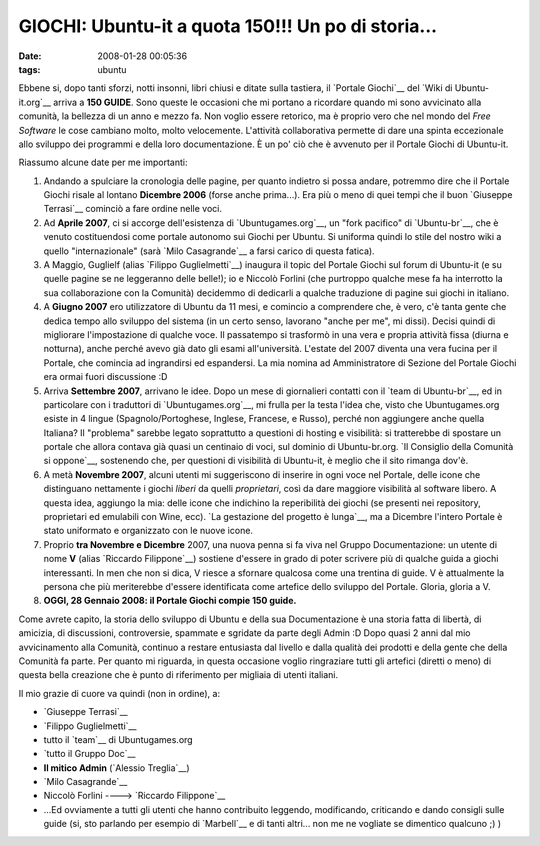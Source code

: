 GIOCHI: Ubuntu-it a quota 150!!! Un po di storia...
===================================================

:date: 2008-01-28 00:05:36
:tags: ubuntu

Ebbene si, dopo tanti sforzi, notti insonni, libri chiusi e ditate sulla
tastiera, il `Portale Giochi`__ del `Wiki di Ubuntu-it.org`__ arriva a **150
GUIDE**. Sono queste le occasioni che mi portano a ricordare quando mi
sono avvicinato alla comunità, la bellezza di un anno e mezzo fa. Non
voglio essere retorico, ma è proprio vero che nel mondo del *Free
Software* le cose cambiano molto, molto velocemente. L'attività
collaborativa permette di dare una spinta eccezionale allo sviluppo dei
programmi e della loro documentazione. È un po' ciò che è avvenuto per
il Portale Giochi di Ubuntu-it.

.. _Portale Giochi: http://wiki.ubuntu-it.org/Giochi
.. _Wiki di Ubuntu-it.org: http://wiki.ubuntu-it.org

Riassumo alcune date per me importanti:

1. Andando a spulciare la cronologia delle pagine, per quanto indietro
   si possa andare, potremmo dire che il Portale Giochi risale al
   lontano **Dicembre 2006** (forse anche prima...). Era più o meno di
   quei tempi che il buon `Giuseppe Terrasi`__ cominciò a
   fare ordine nelle voci.

2. Ad **Aprile 2007**, ci si accorge dell'esistenza di
   `Ubuntugames.org`__, un "fork pacifico" di `Ubuntu-br`__, che è venuto
   costituendosi come portale autonomo sui Giochi per Ubuntu. Si
   uniforma quindi lo stile del nostro wiki a quello "internazionale"
   (sarà `Milo Casagrande`__ a farsi carico di questa fatica).

3. A Maggio, Guglielf (alias `Filippo Guglielmetti`__)
   inaugura il topic del Portale Giochi sul forum di Ubuntu-it (e su
   quelle pagine se ne leggeranno delle belle!); io e Niccolò Forlini
   (che purtroppo qualche mese fa ha interrotto la sua collaborazione
   con la Comunità) decidemmo di dedicarli a qualche traduzione di
   pagine sui giochi in italiano.

4. A **Giugno 2007** ero utilizzatore di Ubuntu da 11 mesi, e comincio a
   comprendere che, è vero, c'è tanta gente che dedica tempo allo
   sviluppo del sistema (in un certo senso, lavorano "anche per me", mi
   dissi). Decisi quindi di migliorare l'impostazione di qualche voce.
   Il passatempo si trasformò in una vera e propria attività fissa
   (diurna e notturna), anche perché avevo già dato gli esami
   all'università. L'estate del 2007 diventa una vera fucina per il
   Portale, che comincia ad ingrandirsi ed espandersi. La mia nomina ad
   Amministratore di Sezione del Portale Giochi era ormai fuori
   discussione :D

5. Arriva **Settembre 2007**, arrivano le idee. Dopo un mese di
   giornalieri contatti con il `team di Ubuntu-br`__, ed in particolare
   con i traduttori di `Ubuntugames.org`__, mi frulla per la
   testa l'idea che, visto che Ubuntugames.org esiste in 4 lingue
   (Spagnolo/Portoghese, Inglese, Francese, e Russo), perché non
   aggiungere anche quella Italiana? Il "problema" sarebbe legato
   soprattutto a questioni di hosting e visibilità: si tratterebbe di
   spostare un portale che allora contava già quasi un centinaio di
   voci, sul dominio di Ubuntu-br.org. `Il Consiglio della Comunità si
   oppone`__, sostenendo che, per questioni di visibilità di Ubuntu-it, 
   è meglio che il sito rimanga dov'è.

6. A metà **Novembre 2007**, alcuni utenti mi suggeriscono di inserire
   in ogni voce nel Portale, delle icone che distinguano nettamente i
   giochi *liberi* da quelli *proprietari*, così da dare maggiore
   visibilità al software libero. A questa idea, aggiungo la mia: delle
   icone che indichino la reperibilità dei giochi (se presenti nei
   repository, proprietari ed emulabili con Wine, ecc). `La gestazione
   del progetto è lunga`__, ma a Dicembre l'intero Portale è stato 
   uniformato e organizzato con le nuove icone.

7. Proprio **tra Novembre e Dicembre** 2007, una nuova penna si fa viva
   nel Gruppo Documentazione: un utente di nome **V** 
   (alias `Riccardo Filippone`__) sostiene
   d'essere in grado di poter scrivere più di qualche guida a giochi
   interessanti. In men che non si dica, V riesce a sfornare qualcosa
   come una trentina di guide. V è attualmente la persona che più
   meriterebbe d'essere identificata come artefice dello sviluppo del
   Portale. Gloria, gloria a V.

8. **OGGI, 28 Gennaio 2008: il Portale Giochi compie 150 guide.**

Come avrete capito, la storia dello sviluppo di Ubuntu e della sua
Documentazione è una storia fatta di libertà, di amicizia, di
discussioni, controversie, spammate e sgridate da parte degli Admin :D
Dopo quasi 2 anni dal mio avvicinamento alla Comunità, continuo a
restare entusiasta dal livello e dalla qualità dei prodotti e della
gente che della Comunità fa parte. Per quanto mi riguarda, in questa
occasione voglio ringraziare tutti gli artefici (diretti o meno) di
questa bella creazione che è punto di riferimento per migliaia di utenti
italiani.

Il mio grazie di cuore va quindi (non in ordine), a:

-  `Giuseppe Terrasi`__
-  `Filippo Guglielmetti`__
-  tutto il `team`__ di Ubuntugames.org
-  `tutto il Gruppo Doc`__
-  **Il mitico Admin** (`Alessio Treglia`__)
-  `Milo Casagrande`__
-  Niccolò Forlini ----> `Riccardo Filippone`__
-  ...Ed ovviamente a tutti gli utenti che hanno contribuito leggendo,
   modificando, criticando e dando consigli sulle guide (si, sto
   parlando per esempio di `Marbell`__
   e di tanti altri... non me ne vogliate se dimentico qualcuno ;) )

.. _Giuseppe Terrasi: http://wiki.ubuntu-it.org/GiuseppeTerrasi
.. _Ubuntugames.org: http://www.ubuntugames.org
.. _Ubuntu-br: http://www.ubuntu-br.org
.. _Milo Casagrande: http://wiki.ubuntu-it.org/MiloCasagrande
.. _Filippo Guglielmetti: http://wiki.ubuntu-it.org/FilippoGuglielmetti
.. _Ubuntu-br: http://www.ubuntugames.org/Coringao
.. _team: http://www.ubuntugames.org/Coringao
.. _Il Consiglio della Comunità si oppone: http://forum.ubuntu-it.org/index.php/topic,89172.msg765335.html#msg765335
.. _La gestazione del progetto è lunga: http://forum.ubuntu-it.org/index.php/topic,89172.msg899548.html#msg899548
.. _Riccardo Filippone: http://wiki.ubuntu-it.org/RiccardoFilippone
.. _tutto il Gruppo Doc: https://launchpad.net/%7Eubuntu-it-doc/+members
.. _Alessio Treglia: http://wiki.ubuntu-it.org/AlessioTreglia
.. _Marbell: http://forum.ubuntu-it.org/index.php?action=profile;u=18502
